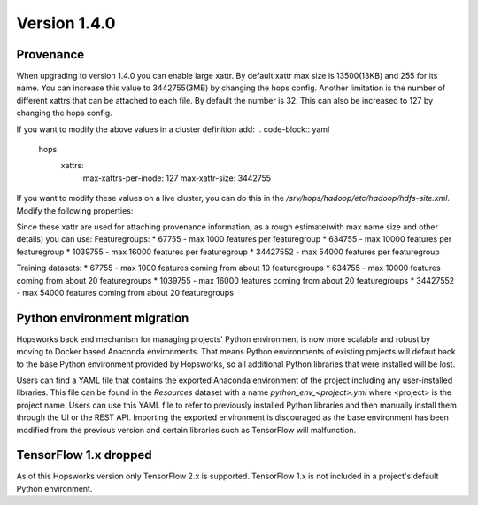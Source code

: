 =============
Version 1.4.0
=============

Provenance
==========

When upgrading to version 1.4.0 you can enable large xattr. 
By default xattr max size is 13500(13KB) and 255 for its name. You can increase this value to 3442755(3MB) by changing the hops config. 
Another limitation is the number of different xattrs that can be attached to each file. By default the number is 32. This can also be increased to 127 by changing the hops config.

If you want to modify the above values in a cluster definition add:
.. code-block:: yaml
    hops:
        xattrs:
            max-xattrs-per-inode: 127
            max-xattr-size: 3442755

If you want to modify these values on a live cluster, you can do this in the `/srv/hops/hadoop/etc/hadoop/hdfs-site.xml`. Modify the following properties:

.. code-block:: yaml
    <property>
        <name>dfs.namenode.xattrs.enabled</name>
        <value>...</value>
        <description>
            Whether support for extended attributes is enabled on the NameNode.
        </description>
    </property>
    <property>
        <name>dfs.namenode.fs-limits.max-xattrs-per-inode</name>
        <value>...</value>
        <description>
            Maximum number of extended attributes per inode. The maximum allowed number is 127 extended attributes per inode.
        </description>
    </property>
    <property>
        <name>dfs.namenode.fs-limits.max-xattr-size</name>
        <value>...</value>
        <description>
            The maximum combined size of the name and value of an extended attribute in bytes. It should be larger than 0 and less than or equal to the maximum size (hard limit), which is 3442755. By default, this limit is 1039755 bytes, where the name can take up to 255 bytes, and the value size can take up to 1039500 bytes.
        </description>
    </property>

Since these xattr are used for attaching provenance information, as a rough estimate(with max name size and other details) you can use:
Featuregroups:
* 67755 - max 1000 features per featuregroup
* 634755 - max 10000 features per featuregroup
* 1039755 - max 16000 features per featuregroup
* 34427552 - max 54000 features per featuregroup

Training datasets:
* 67755 - max 1000 features coming from about 10 featuregroups
* 634755 - max 10000 features coming from about 20 featuregroups
* 1039755 - max 16000 features coming from about 20 featuregroups
* 34427552 - max 54000 features coming from about 20 featuregroups

Python environment migration
============================

Hopsworks back end mechanism for managing projects' Python environment is now more scalable and robust by moving to
Docker based Anaconda environments. That means Python environments of existing projects will defaut back to the base
Python environment provided by Hopsworks, so all additional Python libraries that were installed will be lost.

Users can find a YAML file that contains the exported Anaconda environment of the project including any
user-installed libraries. This file can be found in the `Resources` dataset with a name `python_env_<project>.yml`
where <project> is the project name. Users can use this YAML file to refer to previously installed Python libraries
and then manually install them through the UI or the REST API. Importing the exported environment is discouraged as
the base environment has been modified from the previous version and certain libraries such as TensorFlow will
malfunction.


TensorFlow 1.x dropped
======================

As of this Hopsworks version only TensorFlow 2.x is supported. TensorFlow 1.x is not included in a project's default
Python environment.